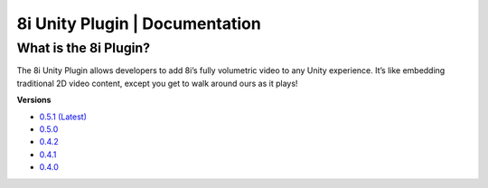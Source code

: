 8i Unity Plugin | Documentation
===============================

What is the 8i Plugin? 
----------------------
The 8i Unity Plugin allows developers to add 8i’s fully volumetric video to any Unity experience. It’s like embedding traditional 2D video content, except you get to walk around ours as it plays! 

**Versions**

- `0.5.1 (Latest) <http://8iunityplugin.readthedocs.io/en/latest/>`_
- `0.5.0 <http://8iunityplugin.readthedocs.io/en/0.5.0/>`_
- `0.4.2 <http://8iunityplugin.readthedocs.io/en/0.4.2/>`_
- `0.4.1 <http://8iunityplugin.readthedocs.io/en/0.4.1/>`_
- `0.4.0 <http://8iunityplugin.readthedocs.io/en/0.4.0/>`_
